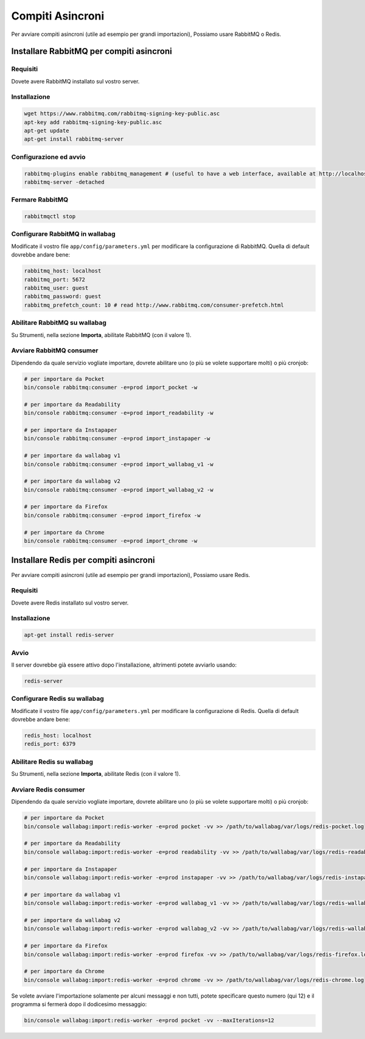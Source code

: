Compiti Asincroni
=================

Per avviare compiti asincroni (utile ad esempio per grandi importazioni), Possiamo usare RabbitMQ o Redis.

Installare RabbitMQ per compiti asincroni
-----------------------------------------

Requisiti
^^^^^^^^^

Dovete avere RabbitMQ installato sul vostro server.

Installazione
^^^^^^^^^^^^^

.. code:: bash

  wget https://www.rabbitmq.com/rabbitmq-signing-key-public.asc
  apt-key add rabbitmq-signing-key-public.asc
  apt-get update
  apt-get install rabbitmq-server

Configurazione ed avvio
^^^^^^^^^^^^^^^^^^^^^^^

.. code:: bash

  rabbitmq-plugins enable rabbitmq_management # (useful to have a web interface, available at http://localhost:15672/ (guest/guest)
  rabbitmq-server -detached

Fermare RabbitMQ
^^^^^^^^^^^^^^^^

.. code:: bash

  rabbitmqctl stop


Configurare RabbitMQ in wallabag
^^^^^^^^^^^^^^^^^^^^^^^^^^^^^^^^

Modificate il vostro file ``app/config/parameters.yml`` per modificare la configurazione di RabbitMQ. Quella di default dovrebbe andare bene:

.. code:: yaml

    rabbitmq_host: localhost
    rabbitmq_port: 5672
    rabbitmq_user: guest
    rabbitmq_password: guest
    rabbitmq_prefetch_count: 10 # read http://www.rabbitmq.com/consumer-prefetch.html

Abilitare RabbitMQ su wallabag
^^^^^^^^^^^^^^^^^^^^^^^^^^^^^^

Su Strumenti, nella sezione **Importa**, abilitate RabbitMQ (con il valore 1).

Avviare RabbitMQ consumer
^^^^^^^^^^^^^^^^^^^^^^^^^

Dipendendo da quale servizio vogliate importare, dovrete abilitare uno (o più se volete supportare molti) o più cronjob:

.. code:: bash

  # per importare da Pocket
  bin/console rabbitmq:consumer -e=prod import_pocket -w

  # per importare da Readability
  bin/console rabbitmq:consumer -e=prod import_readability -w

  # per importare da Instapaper
  bin/console rabbitmq:consumer -e=prod import_instapaper -w

  # per importare da wallabag v1
  bin/console rabbitmq:consumer -e=prod import_wallabag_v1 -w

  # per importare da wallabag v2
  bin/console rabbitmq:consumer -e=prod import_wallabag_v2 -w

  # per importare da Firefox
  bin/console rabbitmq:consumer -e=prod import_firefox -w

  # per importare da Chrome
  bin/console rabbitmq:consumer -e=prod import_chrome -w

Installare Redis per compiti asincroni
--------------------------------------

Per avviare compiti asincroni (utile ad esempio per grandi importazioni), Possiamo usare Redis.

Requisiti
^^^^^^^^^

Dovete avere Redis installato sul vostro server.

Installazione
^^^^^^^^^^^^^

.. code:: bash

  apt-get install redis-server


Avvio
^^^^^

Il server dovrebbe già essere attivo dopo l'installazione, altrimenti potete avviarlo usando:

.. code:: bash

  redis-server


Configurare Redis su wallabag
^^^^^^^^^^^^^^^^^^^^^^^^^^^^^

Modificate il vostro file ``app/config/parameters.yml`` per modificare la configurazione di Redis. Quella di default dovrebbe andare bene:

.. code:: yaml

    redis_host: localhost
    redis_port: 6379

Abilitare Redis su wallabag
^^^^^^^^^^^^^^^^^^^^^^^^^^^

Su Strumenti, nella sezione **Importa**, abilitate Redis (con il valore 1).

Avviare Redis consumer
^^^^^^^^^^^^^^^^^^^^^^

Dipendendo da quale servizio vogliate importare, dovrete abilitare uno (o più se volete supportare molti) o più cronjob:

.. code:: bash

  # per importare da Pocket
  bin/console wallabag:import:redis-worker -e=prod pocket -vv >> /path/to/wallabag/var/logs/redis-pocket.log

  # per importare da Readability
  bin/console wallabag:import:redis-worker -e=prod readability -vv >> /path/to/wallabag/var/logs/redis-readability.log

  # per importare da Instapaper
  bin/console wallabag:import:redis-worker -e=prod instapaper -vv >> /path/to/wallabag/var/logs/redis-instapaper.log

  # per importare da wallabag v1
  bin/console wallabag:import:redis-worker -e=prod wallabag_v1 -vv >> /path/to/wallabag/var/logs/redis-wallabag_v1.log

  # per importare da wallabag v2
  bin/console wallabag:import:redis-worker -e=prod wallabag_v2 -vv >> /path/to/wallabag/var/logs/redis-wallabag_v2.log

  # per importare da Firefox
  bin/console wallabag:import:redis-worker -e=prod firefox -vv >> /path/to/wallabag/var/logs/redis-firefox.log

  # per importare da Chrome
  bin/console wallabag:import:redis-worker -e=prod chrome -vv >> /path/to/wallabag/var/logs/redis-chrome.log

Se volete avviare l'importazione solamente per alcuni messaggi e non tutti, potete specificare questo numero (qui 12) e il programma si fermerà dopo il dodicesimo messaggio:

.. code:: bash

  bin/console wallabag:import:redis-worker -e=prod pocket -vv --maxIterations=12

